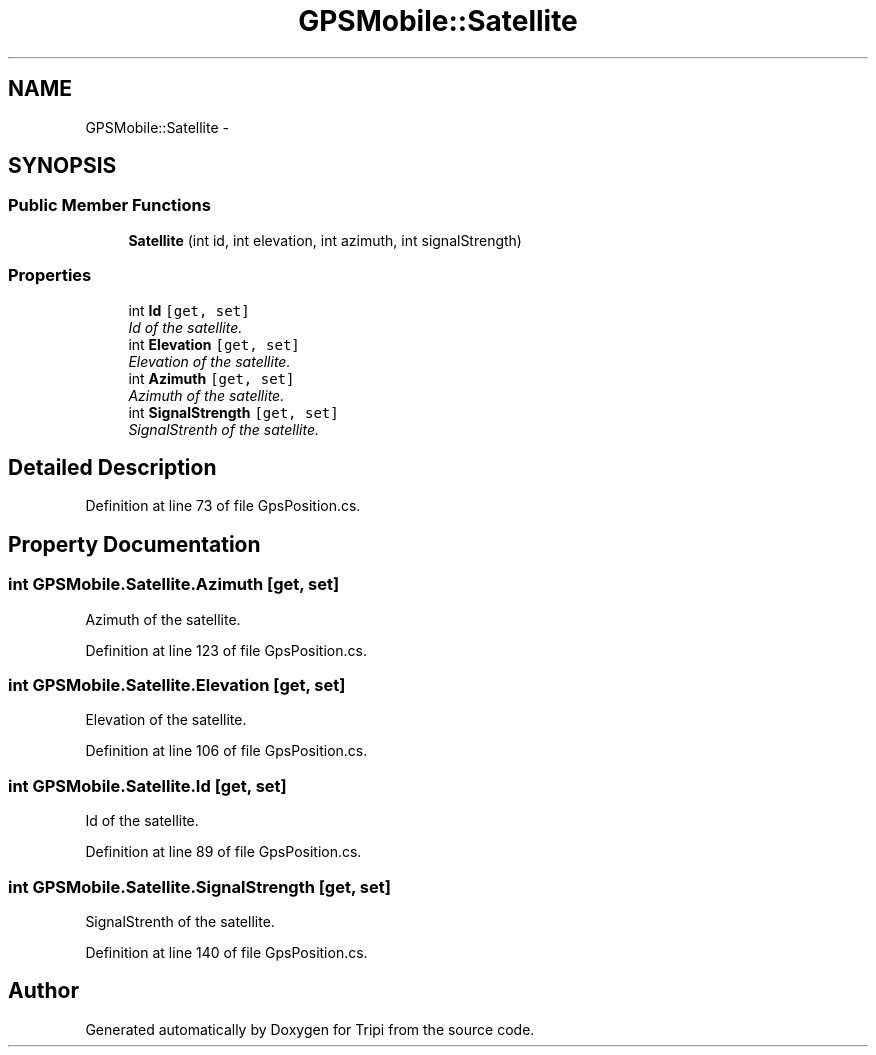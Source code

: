.TH "GPSMobile::Satellite" 3 "18 Feb 2010" "Version revision 98" "Tripi" \" -*- nroff -*-
.ad l
.nh
.SH NAME
GPSMobile::Satellite \- 
.SH SYNOPSIS
.br
.PP
.SS "Public Member Functions"

.in +1c
.ti -1c
.RI "\fBSatellite\fP (int id, int elevation, int azimuth, int signalStrength)"
.br
.in -1c
.SS "Properties"

.in +1c
.ti -1c
.RI "int \fBId\fP\fC [get, set]\fP"
.br
.RI "\fIId of the satellite. \fP"
.ti -1c
.RI "int \fBElevation\fP\fC [get, set]\fP"
.br
.RI "\fIElevation of the satellite. \fP"
.ti -1c
.RI "int \fBAzimuth\fP\fC [get, set]\fP"
.br
.RI "\fIAzimuth of the satellite. \fP"
.ti -1c
.RI "int \fBSignalStrength\fP\fC [get, set]\fP"
.br
.RI "\fISignalStrenth of the satellite. \fP"
.in -1c
.SH "Detailed Description"
.PP 
Definition at line 73 of file GpsPosition.cs.
.SH "Property Documentation"
.PP 
.SS "int GPSMobile.Satellite.Azimuth\fC [get, set]\fP"
.PP
Azimuth of the satellite. 
.PP
Definition at line 123 of file GpsPosition.cs.
.SS "int GPSMobile.Satellite.Elevation\fC [get, set]\fP"
.PP
Elevation of the satellite. 
.PP
Definition at line 106 of file GpsPosition.cs.
.SS "int GPSMobile.Satellite.Id\fC [get, set]\fP"
.PP
Id of the satellite. 
.PP
Definition at line 89 of file GpsPosition.cs.
.SS "int GPSMobile.Satellite.SignalStrength\fC [get, set]\fP"
.PP
SignalStrenth of the satellite. 
.PP
Definition at line 140 of file GpsPosition.cs.

.SH "Author"
.PP 
Generated automatically by Doxygen for Tripi from the source code.
